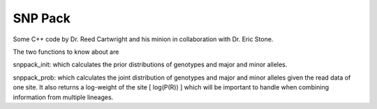 SNP Pack
========

Some C++ code by Dr. Reed Cartwright and his minion
in collaboration with Dr. Eric Stone.

The two functions to know about are

snppack_init: which calculates the prior distributions of genotypes
and major and minor alleles.

snppack_prob: which calculates the joint distribution of genotypes and
major and minor alleles given the read data of one site.  It also
returns a log-weight of the site [ log(P(R)) ] which will be important
to handle when combining information from multiple lineages.

